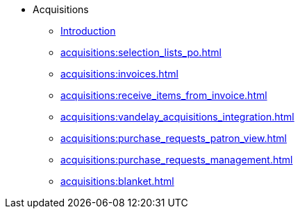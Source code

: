 * Acquisitions
** xref:acquisitions:introduction.adoc[Introduction]
** xref:acquisitions:selection_lists_po.adoc[]
** xref:acquisitions:invoices.adoc[]
** xref:acquisitions:receive_items_from_invoice.adoc[]
** xref:acquisitions:vandelay_acquisitions_integration.adoc[]
** xref:acquisitions:purchase_requests_patron_view.adoc[]
** xref:acquisitions:purchase_requests_management.adoc[]
** xref:acquisitions:blanket.adoc[]

